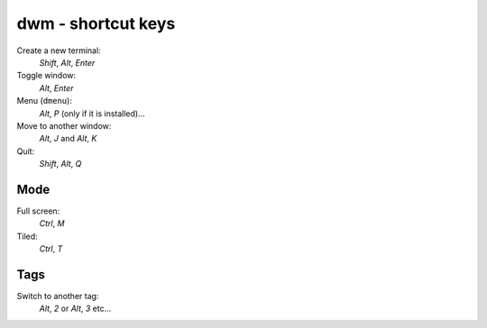 dwm - shortcut keys
*******************

Create a new terminal:
  *Shift*, *Alt*, *Enter*

Toggle window:
  *Alt*, *Enter*

Menu (``dmenu``):
  *Alt*, *P* (only if it is installed)...

Move to another window:
  *Alt*, *J* and *Alt*, *K*

Quit:
  *Shift*, *Alt*, *Q*

Mode
====

Full screen:
  *Ctrl*, *M*

Tiled:
  *Ctrl*, *T*

Tags
====

Switch to another tag:
  *Alt*, *2* or *Alt*, *3* etc...
